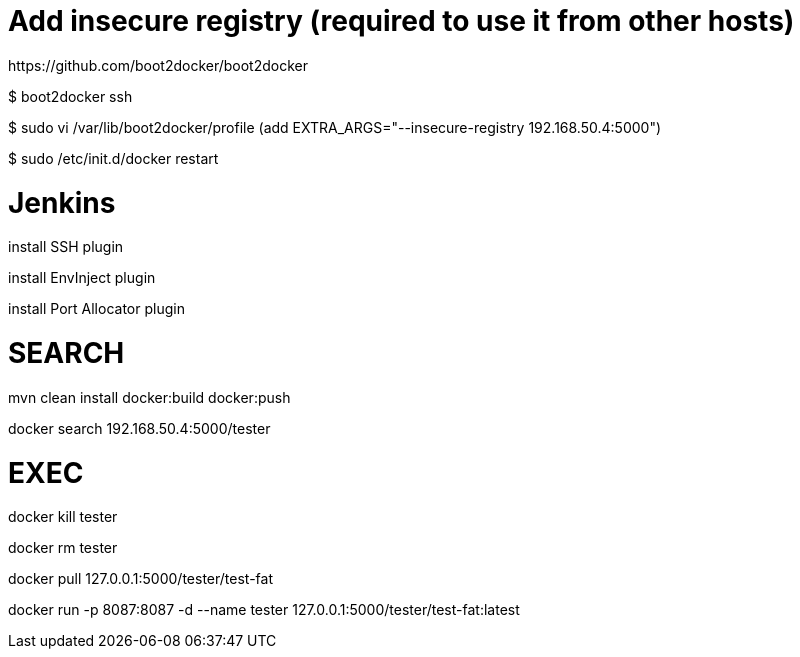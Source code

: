 # Add insecure registry (required to use it from other hosts)
https://github.com/boot2docker/boot2docker

$ boot2docker ssh

$ sudo vi /var/lib/boot2docker/profile
    (add EXTRA_ARGS="--insecure-registry 192.168.50.4:5000")

$ sudo /etc/init.d/docker restart

# Jenkins

install SSH plugin

install EnvInject plugin

install Port Allocator plugin

# SEARCH

mvn clean install docker:build docker:push

docker search 192.168.50.4:5000/tester

# EXEC

docker kill tester

docker rm tester

docker pull 127.0.0.1:5000/tester/test-fat

docker run -p 8087:8087 -d --name tester 127.0.0.1:5000/tester/test-fat:latest

